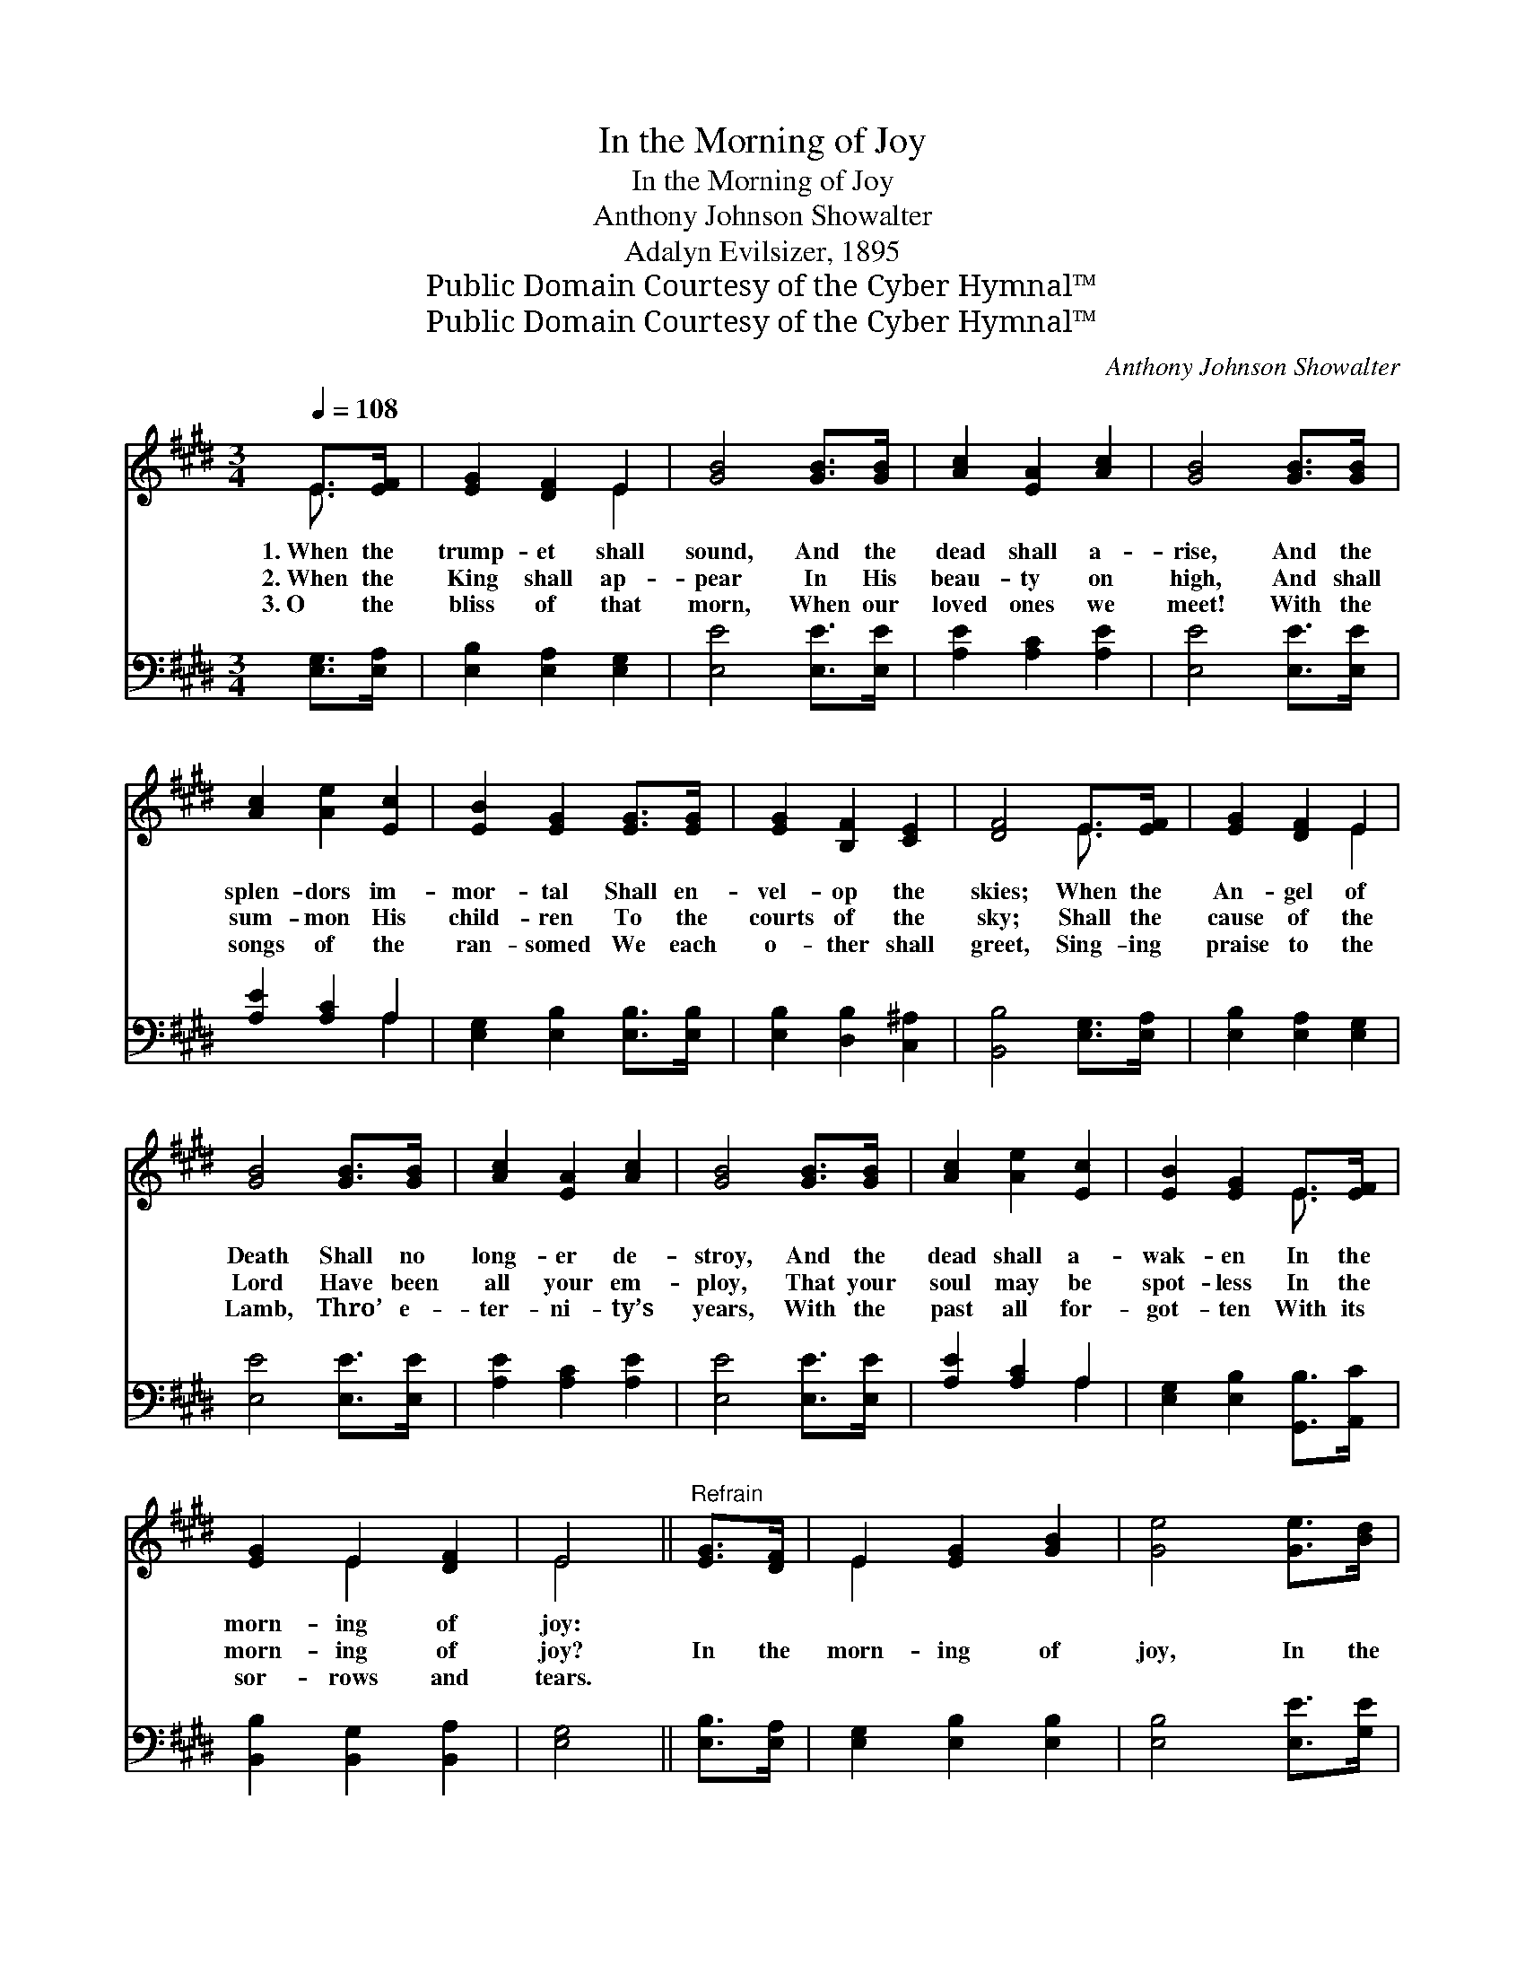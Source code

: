 X:1
T:In the Morning of Joy
T:In the Morning of Joy
T:Anthony Johnson Showalter
T:Adalyn Evilsizer, 1895
T:Public Domain Courtesy of the Cyber Hymnal™
T:Public Domain Courtesy of the Cyber Hymnal™
C:Anthony Johnson Showalter
Z:Public Domain
Z:Courtesy of the Cyber Hymnal™
%%score ( 1 2 ) ( 3 4 )
L:1/8
Q:1/4=108
M:3/4
K:E
V:1 treble 
V:2 treble 
V:3 bass 
V:4 bass 
V:1
 E>[EF] | [EG]2 [DF]2 E2 | [GB]4 [GB]>[GB] | [Ac]2 [EA]2 [Ac]2 | [GB]4 [GB]>[GB] | %5
w: 1.~When the|trump- et shall|sound, And the|dead shall a-|rise, And the|
w: 2.~When the|King shall ap-|pear In His|beau- ty on|high, And shall|
w: 3.~O the|bliss of that|morn, When our|loved ones we|meet! With the|
 [Ac]2 [Ae]2 [Ec]2 | [EB]2 [EG]2 [EG]>[EG] | [EG]2 [B,F]2 [CE]2 | [DF]4 E>[EF] | [EG]2 [DF]2 E2 | %10
w: splen- dors im-|mor- tal Shall en-|vel- op the|skies; When the|An- gel of|
w: sum- mon His|child- ren To the|courts of the|sky; Shall the|cause of the|
w: songs of the|ran- somed We each|o- ther shall|greet, Sing- ing|praise to the|
 [GB]4 [GB]>[GB] | [Ac]2 [EA]2 [Ac]2 | [GB]4 [GB]>[GB] | [Ac]2 [Ae]2 [Ec]2 | [EB]2 [EG]2 E>[EF] | %15
w: Death Shall no|long- er de-|stroy, And the|dead shall a-|wak- en In the|
w: Lord Have been|all your em-|ploy, That your|soul may be|spot- less In the|
w: Lamb, Thro’ e-|ter- ni- ty’s|years, With the|past all for-|got- ten With its|
 [EG]2 E2 [DF]2 | E4 ||"^Refrain" [EG]>[DF] | E2 [EG]2 [GB]2 | [Ge]4 [Ge]>[Bd] | %20
w: morn- ing of|joy:||||
w: morn- ing of|joy?|In the|morn- ing of|joy, In the|
w: sor- rows and|tears.||||
 [Ac]2 [ce]2 [Ac]2 | [GB]4 [GB]>[GB] | [Ac]2 [GB]2 [GB]2 | [GB]2 [EG]2 [EG]>[EG] | %24
w: ||||
w: morn- ing of|joy, We’ll be|ga- thered to|glo- ry, In the|
w: ||||
 [EG]2 [B,F]2 [CE]2 | [DF]4 [EG]>[DF] | E2 [EG]2 [GB]2 | [Ge]4 [Ge]>[Bd] | [Ac]2 [ce]2 [Ac]2 | %29
w: |||||
w: morn- ing of|joy; In the|morn- ing of|joy, In the|morn- ing of|
w: |||||
 [GB]4 [GB]>[GB] | [Ac]2 [GB]2 [GB]2 | [GB]2 [EG]2 E>[EF] | [EG]2 E2 [DF]2 | E4 |] %34
w: |||||
w: joy, We’ll be|ga- thered to|glo- ry, In the|morn- ing of|joy.|
w: |||||
V:2
 E3/2 x/ | x4 E2 | x6 | x6 | x6 | x6 | x6 | x6 | x4 E3/2 x/ | x4 E2 | x6 | x6 | x6 | x6 | %14
 x4 E3/2 x/ | x2 E2 x2 | E4 || x2 | E2 x4 | x6 | x6 | x6 | x6 | x6 | x6 | x6 | E2 x4 | x6 | x6 | %29
 x6 | x6 | x4 E3/2 x/ | x2 E2 x2 | E4 |] %34
V:3
 [E,G,]>[E,A,] | [E,B,]2 [E,A,]2 [E,G,]2 | [E,E]4 [E,E]>[E,E] | [A,E]2 [A,C]2 [A,E]2 | %4
 [E,E]4 [E,E]>[E,E] | [A,E]2 [A,C]2 A,2 | [E,G,]2 [E,B,]2 [E,B,]>[E,B,] | %7
 [E,B,]2 [D,B,]2 [C,^A,]2 | [B,,B,]4 [E,G,]>[E,A,] | [E,B,]2 [E,A,]2 [E,G,]2 | [E,E]4 [E,E]>[E,E] | %11
 [A,E]2 [A,C]2 [A,E]2 | [E,E]4 [E,E]>[E,E] | [A,E]2 [A,C]2 A,2 | [E,G,]2 [E,B,]2 [G,,B,]>[A,,C] | %15
 [B,,B,]2 [B,,G,]2 [B,,A,]2 | [E,G,]4 || [E,B,]>[E,A,] | [E,G,]2 [E,B,]2 [E,B,]2 | %19
 [E,B,]4 [E,E]>[G,E] | [A,E]2 [A,E]2 [A,E]2 | [E,E]4 [E,E]>[E,E] | [E,E]2 [E,E]2 [E,E]2 | %23
 [E,E]2 [E,B,]2 [E,B,]>[E,B,] | [E,B,]2 [D,B,]2 [C,^A,]2 | [B,,B,]4 [E,B,]>[E,A,] | %26
 [E,G,]2 [E,B,]2 [E,B,]2 | [E,B,]4 [E,E]>[G,E] | [A,E]2 [A,E]2 [A,E]2 | [E,E]4 [E,E]>[E,E] | %30
 [E,E]2 [E,E]2 [E,E]2 | [E,E]2 [E,B,]2 [G,,B,]>[A,,C] | [B,,B,]2 [B,,G,]2 [B,,A,]2 | [E,G,]4 |] %34
V:4
 x2 | x6 | x6 | x6 | x6 | x4 A,2 | x6 | x6 | x6 | x6 | x6 | x6 | x6 | x4 A,2 | x6 | x6 | x4 || x2 | %18
 x6 | x6 | x6 | x6 | x6 | x6 | x6 | x6 | x6 | x6 | x6 | x6 | x6 | x6 | x6 | x4 |] %34


